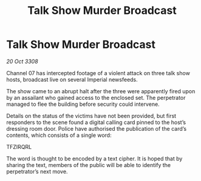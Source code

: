 :PROPERTIES:
:ID:       bce97625-331d-4c57-a68b-f9f0b1289356
:END:
#+title: Talk Show Murder Broadcast
#+filetags: :galnet:

* Talk Show Murder Broadcast

/20 Oct 3308/

Channel 07 has intercepted footage of a violent attack on three talk show hosts, broadcast live on several Imperial newsfeeds.  

The show came to an abrupt halt after the three were apparently fired upon by an assailant who gained access to the enclosed set. The perpetrator managed to flee the building before security could intervene.   

Details on the status of the victims have not been provided, but first responders to the scene found a digital calling card pinned to the host’s dressing room door. Police have authorised the publication of the card’s contents, which consists of a single word: 

TFZIRQRL 

The word is thought to be encoded by a text cipher. It is hoped that by sharing the text, members of the public will be able to identify the perpetrator’s next move.
